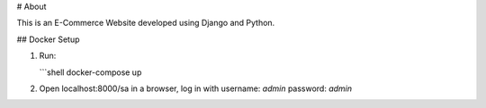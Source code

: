 # About

This is an E-Commerce Website developed using Django and Python.

## Docker Setup

1. Run:

   ```shell
   docker-compose up

2. Open localhost:8000/sa in a browser, log in with username: `admin` password: `admin`


